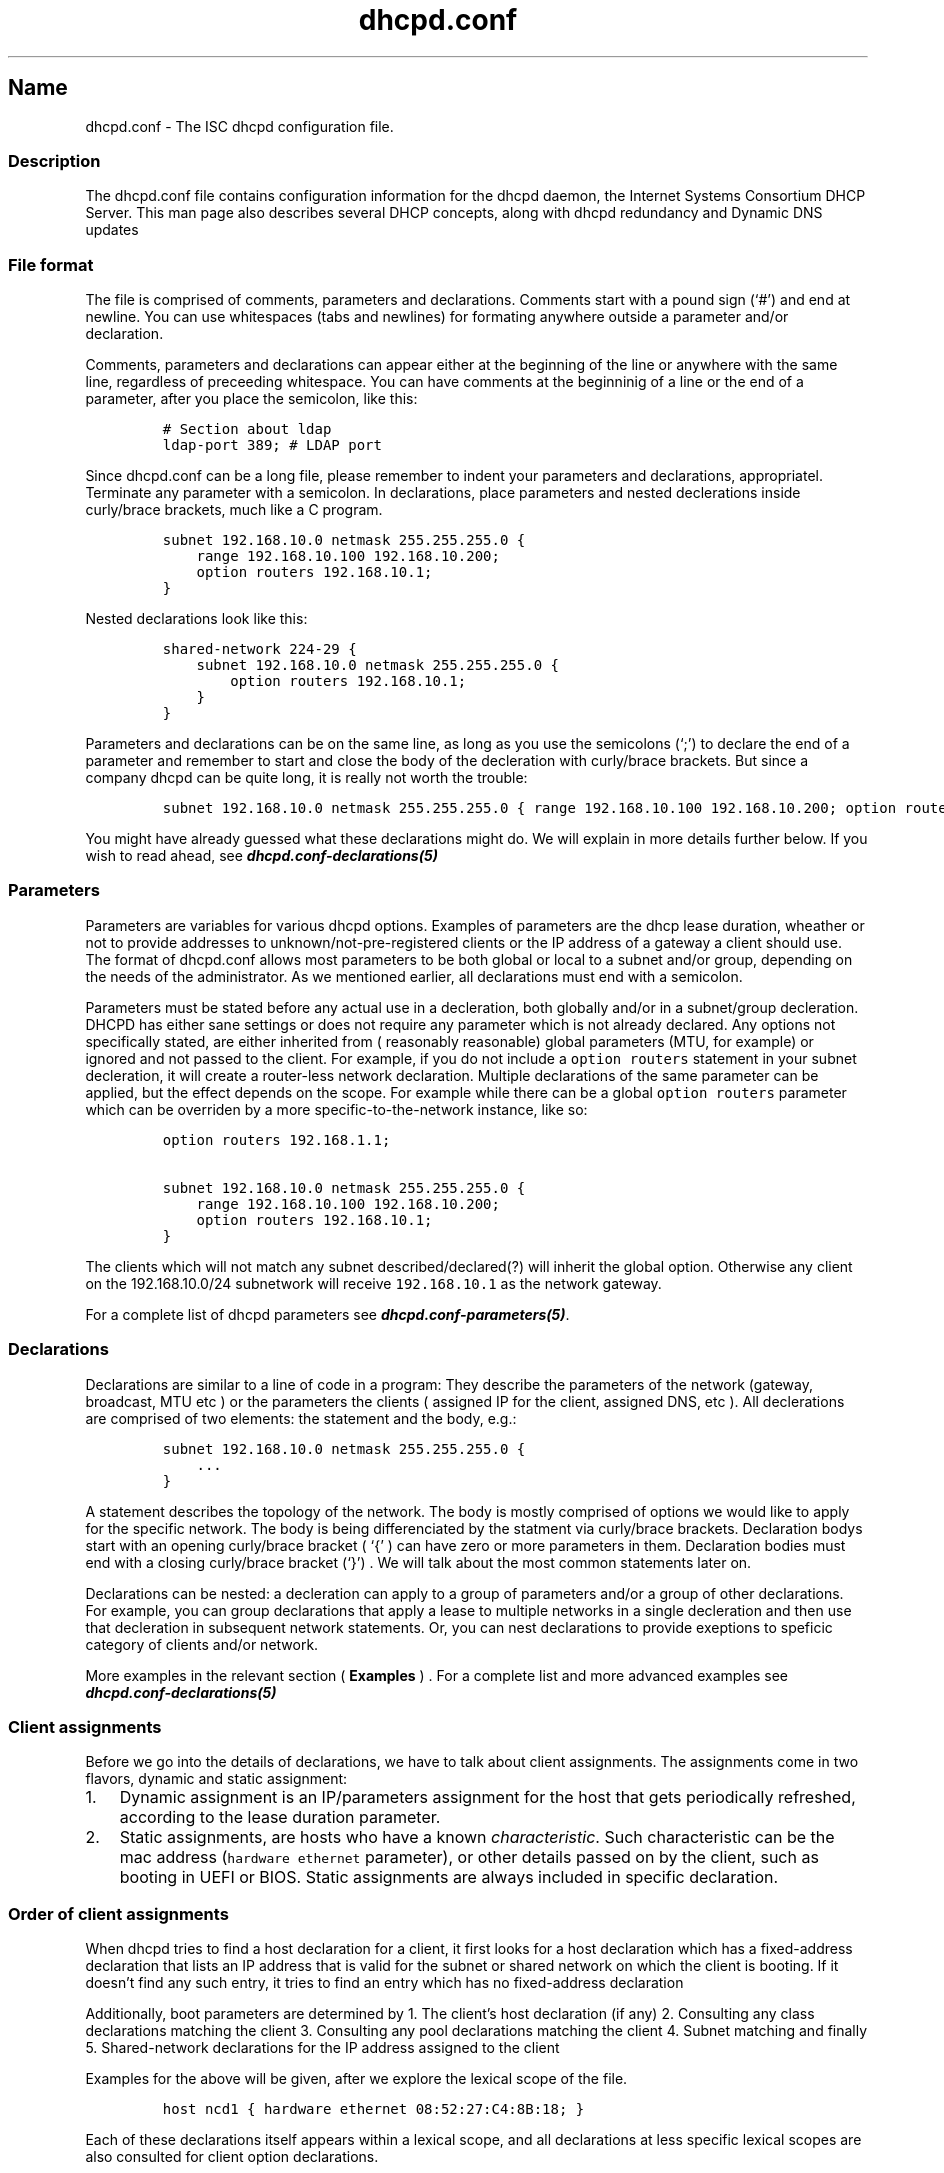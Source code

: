 .\" Automatically generated by Pandoc 2.14.0.3
.\"
.TH "dhcpd.conf" "5" "" "1.0" "The ISC dhcpd configuration file"
.hy
.SH Name
.PP
dhcpd.conf - The ISC dhcpd configuration file.
.SS Description
.PP
The dhcpd.conf file contains configuration information for the dhcpd
daemon, the Internet Systems Consortium DHCP Server.
This man page also describes several DHCP concepts, along with dhcpd
redundancy and Dynamic DNS updates
.SS File format
.PP
The file is comprised of comments, parameters and declarations.
Comments start with a pound sign (`#') and end at newline.
You can use whitespaces (tabs and newlines) for formating anywhere
outside a parameter and/or declaration.
.PP
Comments, parameters and declarations can appear either at the beginning
of the line or anywhere with the same line, regardless of preceeding
whitespace.
You can have comments at the beginninig of a line or the end of a
parameter, after you place the semicolon, like this:
.IP
.nf
\f[C]
# Section about ldap
ldap-port 389; # LDAP port
\f[R]
.fi
.PP
Since dhcpd.conf can be a long file, please remember to indent your
parameters and declarations, appropriatel.
Terminate any parameter with a semicolon.
In declarations, place parameters and nested declerations inside
curly/brace brackets, much like a C program.
.IP
.nf
\f[C]
subnet 192.168.10.0 netmask 255.255.255.0 {
    range 192.168.10.100 192.168.10.200;
    option routers 192.168.10.1;
}
\f[R]
.fi
.PP
Nested declarations look like this:
.IP
.nf
\f[C]
shared-network 224-29 {
    subnet 192.168.10.0 netmask 255.255.255.0 {
        option routers 192.168.10.1;
    }
}
\f[R]
.fi
.PP
Parameters and declarations can be on the same line, as long as you use
the semicolons (`;') to declare the end of a parameter and remember to
start and close the body of the decleration with curly/brace brackets.
But since a company dhcpd can be quite long, it is really not worth the
trouble:
.IP
.nf
\f[C]
subnet 192.168.10.0 netmask 255.255.255.0 { range 192.168.10.100 192.168.10.200; option routers 192.168.10.1; }
\f[R]
.fi
.PP
You might have already guessed what these declarations might do.
We will explain in more details further below.
If you wish to read ahead, see
\f[B]\f[BI]dhcpd.conf-declarations(5)\f[B]\f[R]
.SS Parameters
.PP
Parameters are variables for various dhcpd options.
Examples of parameters are the dhcp lease duration, wheather or not to
provide addresses to unknown/not-pre-registered clients or the IP
address of a gateway a client should use.
The format of dhcpd.conf allows most parameters to be both global or
local to a subnet and/or group, depending on the needs of the
administrator.
As we mentioned earlier, all declarations must end with a semicolon.
.PP
Parameters must be stated before any actual use in a decleration, both
globally and/or in a subnet/group decleration.
DHCPD has either sane settings or does not require any parameter which
is not already declared.
Any options not specifically stated, are either inherited from (
reasonably reasonable) global parameters (MTU, for example) or ignored
and not passed to the client.
For example, if you do not include a \f[C]option routers\f[R] statement
in your subnet decleration, it will create a router-less network
declaration.
Multiple declarations of the same parameter can be applied, but the
effect depends on the scope.
For example while there can be a global \f[C]option routers\f[R]
parameter which can be overriden by a more specific-to-the-network
instance, like so:
.IP
.nf
\f[C]
option routers 192.168.1.1;

subnet 192.168.10.0 netmask 255.255.255.0 {
    range 192.168.10.100 192.168.10.200;
    option routers 192.168.10.1;
}
\f[R]
.fi
.PP
The clients which will not match any subnet described/declared(?) will
inherit the global option.
Otherwise any client on the 192.168.10.0/24 subnetwork will receive
\f[C]192.168.10.1\f[R] as the network gateway.
.PP
For a complete list of dhcpd parameters see
\f[B]\f[BI]dhcpd.conf-parameters(5)\f[B]\f[R].
.SS Declarations
.PP
Declarations are similar to a line of code in a program: They describe
the parameters of the network (gateway, broadcast, MTU etc ) or the
parameters the clients ( assigned IP for the client, assigned DNS, etc
).
All declerations are comprised of two elements: the statement and the
body, e.g.:
.IP
.nf
\f[C]
subnet 192.168.10.0 netmask 255.255.255.0 {
    ...
}
\f[R]
.fi
.PP
A statement describes the topology of the network.
The body is mostly comprised of options we would like to apply for the
specific network.
The body is being differenciated by the statment via curly/brace
brackets.
Declaration bodys start with an opening curly/brace bracket ( `{' ) can
have zero or more parameters in them.
Declaration bodies must end with a closing curly/brace bracket (`}') .
We will talk about the most common statements later on.
.PP
Declarations can be nested: a decleration can apply to a group of
parameters and/or a group of other declarations.
For example, you can group declarations that apply a lease to multiple
networks in a single decleration and then use that decleration in
subsequent network statements.
Or, you can nest declarations to provide exeptions to speficic category
of clients and/or network.
.PP
More examples in the relevant section ( \f[B]Examples\f[R] ) .
For a complete list and more advanced examples see
\f[B]\f[BI]dhcpd.conf-declarations(5)\f[B]\f[R]
.SS Client assignments
.PP
Before we go into the details of declarations, we have to talk about
client assignments.
The assignments come in two flavors, dynamic and static assignment:
.IP "1." 3
Dynamic assignment is an IP/parameters assignment for the host that gets
periodically refreshed, according to the lease duration parameter.
.IP "2." 3
Static assignments, are hosts who have a known \f[I]characteristic\f[R].
Such characteristic can be the mac address (\f[C]hardware ethernet\f[R]
parameter), or other details passed on by the client, such as booting in
UEFI or BIOS.
Static assignments are always included in specific declaration.
.SS Order of client assignments
.PP
When dhcpd tries to find a host declaration for a client, it first looks
for a host declaration which has a fixed-address declaration that lists
an IP address that is valid for the subnet or shared network on which
the client is booting.
If it doesn\[cq]t find any such entry, it tries to find an entry which
has no fixed-address declaration
.PP
Additionally, boot parameters are determined by 1.
The client\[cq]s host declaration (if any) 2.
Consulting any class declarations matching the client 3.
Consulting any pool declarations matching the client 4.
Subnet matching and finally 5.
Shared-network declarations for the IP address assigned to the client
.PP
Examples for the above will be given, after we explore the lexical scope
of the file.
.IP
.nf
\f[C]
host ncd1 { hardware ethernet 08:52:27:C4:8B:18; }
\f[R]
.fi
.PP
Each of these declarations itself appears within a lexical scope, and
all declarations at less specific lexical scopes are also consulted for
client option declarations.
.SS Syntax / EBNF / Lexical Scope
.PP
Scopes are never considered twice.
.IP
.nf
\f[C]
If parameters are declared in more than one scope, the parameter declared in the most specific scope is the one that is used.
\f[R]
.fi
.PP
The fuck this means?
what is specific, in this case.
.SS Most often used declarations
.SS Declaration: Host decleration
.PP
The most often used declaration is the \f[C]subnet\f[R] decleration.
We have already used it a couple of times already.
.SS Declaration: Class decleration
.SS Declaration: Pool decleration
.SS Declaration: Subnet decleration
.SS Declaration: Shared-network decleration
.SS Files
.SS Bugs
.SS Author
.SS Most frequent mistakes
.PP
Semicolons.
Use dhcpd -T to test your setup, but the error messages provided can be
less than stelar.
.SS Concepts that you should be aware of
.PP
\f[B]Shared network\f[R]: \f[C]shared-network\f[R] What is a \[lq]shared
network\[rq] ?
https://support.microfocus.com/kb/doc.php?id=7004091 .
Why should we care?
How do you configure a shared nework with dhcpd?
https://serverfault.com/questions/1014741/isc-dhcpd-how-to-assign-different-dhcp-settings-even-if-request-originated-from
.PP
For a complete list of dhcpd declarations see
\f[B]\f[BI]dhcpd.conf-declarations(5)\f[B]\f[R].
For a more complete and expanded list of examples see *
\f[B]Examples\f[R] in this man page *
\f[B]\f[BI]dhcpd.conf-examples(5)\f[B]\f[R] *
\f[B]\f[BI]dhcpd.conf-advanced-examples(5)\f[B]\f[R]
.SS See Also
.PP
\f[B]\f[BI]dhcpd.conf-examples(5)\f[B]\f[R],
\f[B]\f[BI]dhcpd.conf-advanced-examples(5)\f[B]\f[R]
\f[B]\f[BI]dhcpd.conf-ldap(5)\f[B]\f[R], \f[B]\f[BI]dhcpd(8)\f[B]\f[R],
\f[B]\f[BI]dhcpd.leases(5)\f[B]\f[R],
\f[B]\f[BI]dhcp-options(5)\f[B]\f[R], \f[B]\f[BI]dhcp-eval(5)\f[B]\f[R],
RFC2132, RFC2131.
